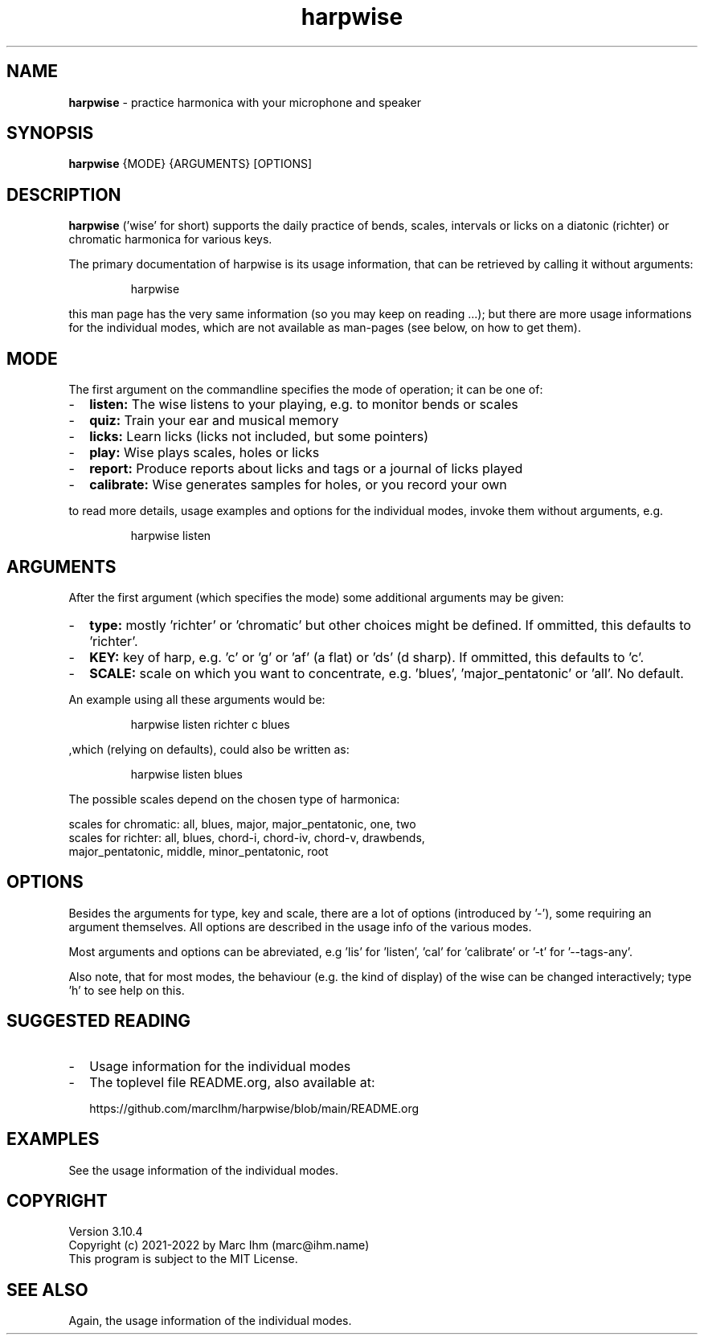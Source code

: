 ." Process this file with
." groff -man -Tascii harpwise.1
." man -l man/harpwise.1
."
." See https://www.gnu.org/software/groff/manual/html_node/index.html#Top
.TH harpwise 1

.SH NAME

.B harpwise
- practice harmonica with your microphone and speaker

.SH SYNOPSIS

.B harpwise
.RB {MODE}
.RB {ARGUMENTS}
.RB [OPTIONS]

.SH DESCRIPTION

.B harpwise
('wise' for short) supports the daily practice of bends,
scales, intervals or licks on a diatonic (richter) or chromatic
harmonica for various keys.

The primary documentation of harpwise is its usage information, that
can be retrieved by calling it without arguments:
.IP
harpwise
.RE

this man page has the very same information (so you may keep on
reading ...); but there are more usage informations for the individual
modes, which are not available as man-pages (see below, on how to get
them).

.SH MODE

The first argument on the commandline specifies the mode of operation;
it can be one of:
.IP - 2
.B listen:
The wise listens to your playing, e.g. to monitor bends or scales
.IP -
.B quiz: 
Train your ear and musical memory
.IP -
.B licks: 
Learn licks (licks not included, but some pointers)
.IP -
.B play: 
Wise plays scales, holes or licks
.IP -
.B report: 
Produce reports about licks and tags or a journal of licks played
.IP -
.B calibrate: 
Wise generates samples for holes, or you record your own
.RE

to read more details, usage examples and options for the individual
modes, invoke them without arguments, e.g.
.IP
harpwise listen
.RE

.SH ARGUMENTS

After the first argument (which specifies the mode) some additional
arguments may be given:
.IP - 2
.B type:
mostly 'richter' or 'chromatic' but other choices might be defined. If
ommitted, this defaults to 'richter'.
.IP -
.B KEY: 
key of harp, e.g. 'c' or 'g' or 'af' (a flat) or 'ds' (d sharp). If
ommitted, this defaults to 'c'.
.IP -
.B SCALE:
scale on which you want to concentrate, e.g. 'blues', 'major_pentatonic' or 'all'. No default.
.RE

An example using all these arguments would be:
.IP
harpwise listen richter c blues
.RE

,which (relying on defaults), could also be written as:
.IP
harpwise listen blues   
.RE

The possible scales depend on the chosen type of harmonica:

scales for chromatic: all, blues, major, major_pentatonic, one, two
  scales for richter: all, blues, chord-i, chord-iv, chord-v, drawbends, 
    major_pentatonic, middle, minor_pentatonic, root
  
.SH OPTIONS

Besides the arguments for type, key and scale, there are a lot of
options (introduced by '-'), some requiring an argument themselves.
All options are described in the usage info of the various modes.

Most arguments and options can be abreviated, e.g 'lis'
for 'listen', 'cal' for 'calibrate' or '-t' for '--tags-any'.

Also note, that for most modes, the behaviour (e.g. the kind of
display) of the wise can be changed interactively; type 'h' to see
help on this.

.SH SUGGESTED READING

.IP - 2
Usage information for the individual modes
.IP -
The toplevel file README.org, also available at:

https://github.com/marcIhm/harpwise/blob/main/README.org
.RE

.SH EXAMPLES

See the usage information of the individual modes.

.SH COPYRIGHT

.PP
Version 3.10.4
.br
Copyright (c) 2021-2022 by Marc Ihm (marc@ihm.name) 
.br
This program is subject to the MIT License.

.SH SEE ALSO

Again, the usage information of the individual modes.
